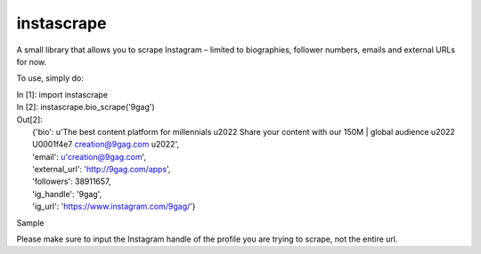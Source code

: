 instascrape
-----------

A small library that allows you to scrape Instagram – limited to biographies, follower numbers, emails and external URLs for now.

To use, simply do:

| In [1]: import instascrape

| In [2]: instascrape.bio_scrape('9gag')
| Out[2]:
|  {'bio': u'The best content platform for millennials \u2022 Share your content with our 150M | global audience \u2022 \U0001f4e7 creation@9gag.com \u2022',
|  'email': u'creation@9gag.com',
|  'external_url': 'http://9gag.com/apps',
|  'followers': 38911657,
|  'ig_handle': '9gag',
|  'ig_url': 'https://www.instagram.com/9gag/'}

Sample

Please make sure to input the Instagram handle of the profile you are trying to scrape, not the entire url.
